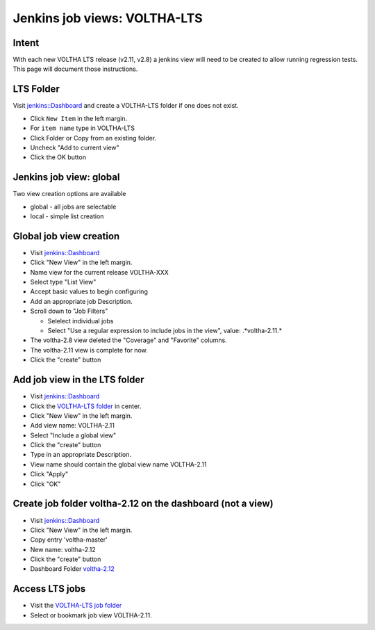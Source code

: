 Jenkins job views: VOLTHA-LTS
=============================

Intent
------

With each new VOLTHA LTS release (v2.11, v2.8) a jenkins view will need
to be created to allow running regression tests.  This page will document
those instructions.

LTS Folder
----------
Visit `jenkins::Dashboard <https://jenkins.opencord.org>`_ and create a
VOLTHA-LTS folder if one does not exist.

- Click ``New Item`` in the left margin.
- For ``item name`` type in VOLTHA-LTS
- Click Folder or Copy from an existing folder.
- Uncheck "Add to current view"
- Click the OK button

Jenkins job view: global
------------------------

Two view creation options are available

- global - all jobs are selectable
- local  - simple list creation

Global job view creation
------------------------

- Visit `jenkins::Dashboard <https://jenkins.opencord.org>`_
- Click "New View" in the left margin.
- Name view for the current release VOLTHA-XXX
- Select type "List View"
- Accept basic values to begin configuring
- Add an appropriate job Description.
- Scroll down to "Job Filters"

  - Selelect individual jobs
  - Select "Use a regular expression to include jobs in the view", value: .*voltha-2.11.*

- The voltha-2.8 view deleted the "Coverage" and "Favorite" columns.
- The voltha-2.11 view is complete for now.
- Click the "create" button

Add job view in the LTS folder
------------------------------

- Visit `jenkins::Dashboard <https://jenkins.opencord.org>`_
- Click the `VOLTHA-LTS folder <https://jenkins.opencord.org/job/VOLTHA-LTS/>`_ in center.
- Click "New View" in the left margin.
- Add view name: VOLTHA-2.11
- Select "Include a global view"
- Click the "create" button
- Type in an appropriate Description.
- View name should contain the global view name VOLTHA-2.11
- Click "Apply"
- Click "OK"

Create job folder voltha-2.12 on the dashboard (not a view)
-----------------------------------------------------------

- Visit `jenkins::Dashboard <https://jenkins.opencord.org>`_
- Click "New View" in the left margin.
- Copy entry 'voltha-master'
- New name: voltha-2.12
- Click the "create" button
- Dashboard Folder `voltha-2.12 <https://jenkins.opencord.org/job/voltha-2.12/>`_

Access LTS jobs
---------------
- Visit the `VOLTHA-LTS job folder <https://jenkins.opencord.org/job/VOLTHA-LTS/>`__
- Select or bookmark job view VOLTHA-2.11.
